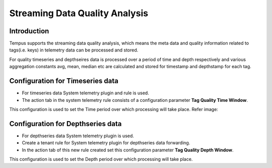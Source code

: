 ###############################
Streaming Data Quality Analysis
###############################

************
Introduction
************

Tempus supports the streaming data quality analysis, which means the meta data and quality information related to tags(i.e. keys) in
telemetry data can be processed and stored.

For quality timeseries and depthseires data is processed over a period of time and depth respectively and various aggregation constants
avg, mean, median etc are calculated and stored for timestamp and depthstamp for each tag.

*********************************
Configuration for Timeseries data
*********************************

* For timeseries data System telemetry plugin and rule is used.

* The action tab in the system telemetry rule consists of a configuration parameter **Tag Quality Time Window**.

This configuration is used to set the Time period over which processing will take place. Refer image:

.. image:: ../_images/system_telemetry_rule_action.png
    :align: center

**********************************
Configuration for Depthseries data
**********************************

* For depthseries data System telemetry plugin is used.

* Create a tenant rule for System telemetry plugin for depthseries data forwarding.

* In the action tab of this new rule created set this configuration parameter **Tag Quality Depth Window**.

This configuration is used to set the Depth period over which processing will take place.
